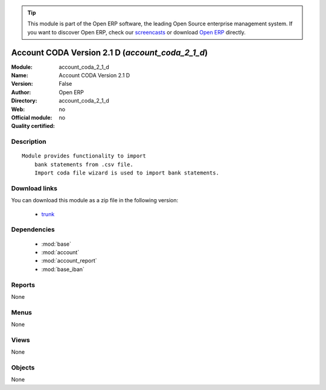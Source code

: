 
.. module:: account_coda_2_1_d
    :synopsis: Account CODA Version 2.1 D 
    :noindex:
.. 

.. raw:: html

      <br />
    <link rel="stylesheet" href="../_static/hide_objects_in_sidebar.css" type="text/css" />

.. tip:: This module is part of the Open ERP software, the leading Open Source 
  enterprise management system. If you want to discover Open ERP, check our 
  `screencasts <href="http://openerp.tv>`_ or download 
  `Open ERP <href="http://openerp.com>`_ directly.

.. raw:: html

    <div class="js-kit-rating" title="" permalink="" standalone="yes" path="account_coda_2_1_d"></div>
    <script src="http://js-kit.com/ratings.js"></script>

Account CODA Version 2.1 D (*account_coda_2_1_d*)
=================================================
:Module: account_coda_2_1_d
:Name: Account CODA Version 2.1 D
:Version: False
:Author: Open ERP
:Directory: account_coda_2_1_d
:Web: 
:Official module: no
:Quality certified: no

Description
-----------

::

  Module provides functionality to import
      bank statements from .csv file.
      Import coda file wizard is used to import bank statements.

Download links
--------------

You can download this module as a zip file in the following version:

  * `trunk </download/modules/trunk/account_coda_2_1_d.zip>`_


Dependencies
------------

 * :mod:`base`
 * :mod:`account`
 * :mod:`account_report`
 * :mod:`base_iban`

Reports
-------

None


Menus
-------


None


Views
-----


None



Objects
-------

None

